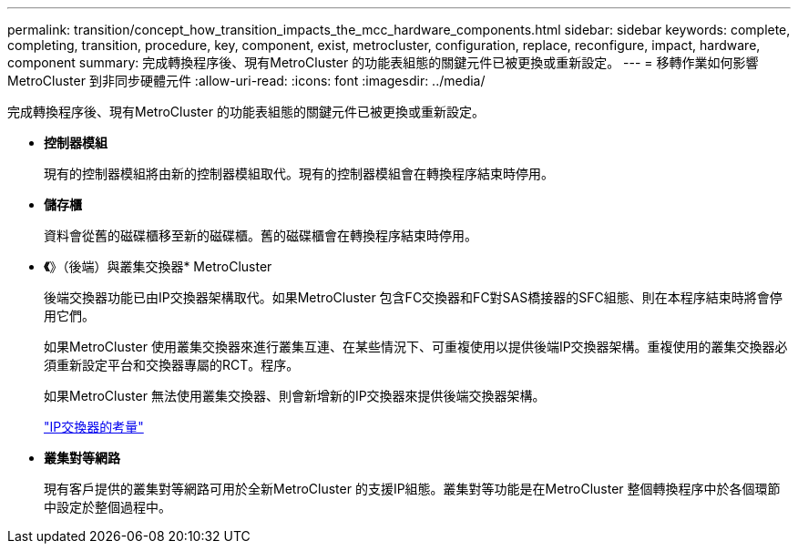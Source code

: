 ---
permalink: transition/concept_how_transition_impacts_the_mcc_hardware_components.html 
sidebar: sidebar 
keywords: complete, completing, transition, procedure, key, component, exist, metrocluster, configuration, replace, reconfigure, impact, hardware, component 
summary: 完成轉換程序後、現有MetroCluster 的功能表組態的關鍵元件已被更換或重新設定。 
---
= 移轉作業如何影響MetroCluster 到非同步硬體元件
:allow-uri-read: 
:icons: font
:imagesdir: ../media/


[role="lead"]
完成轉換程序後、現有MetroCluster 的功能表組態的關鍵元件已被更換或重新設定。

* *控制器模組*
+
現有的控制器模組將由新的控制器模組取代。現有的控制器模組會在轉換程序結束時停用。

* *儲存櫃*
+
資料會從舊的磁碟櫃移至新的磁碟櫃。舊的磁碟櫃會在轉換程序結束時停用。

* *《*》（後端）與叢集交換器* MetroCluster
+
後端交換器功能已由IP交換器架構取代。如果MetroCluster 包含FC交換器和FC對SAS橋接器的SFC組態、則在本程序結束時將會停用它們。

+
如果MetroCluster 使用叢集交換器來進行叢集互連、在某些情況下、可重複使用以提供後端IP交換器架構。重複使用的叢集交換器必須重新設定平台和交換器專屬的RCT。程序。

+
如果MetroCluster 無法使用叢集交換器、則會新增新的IP交換器來提供後端交換器架構。

+
link:concept_considerations_for_using_existing_ip_switches.html["IP交換器的考量"]

* *叢集對等網路*
+
現有客戶提供的叢集對等網路可用於全新MetroCluster 的支援IP組態。叢集對等功能是在MetroCluster 整個轉換程序中於各個環節中設定於整個過程中。


